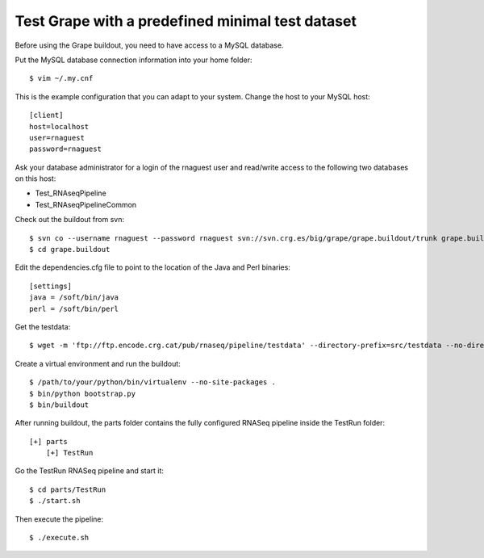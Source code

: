 .. _test_pipeline_run:

Test Grape with a predefined minimal test dataset
=================================================

Before using the Grape buildout, you need to have access to a MySQL database.

Put the MySQL database connection information into your home folder::

    $ vim ~/.my.cnf

This is the example configuration that you can adapt to your system. Change the
host to your MySQL host::

    [client]
    host=localhost
    user=rnaguest
    password=rnaguest

Ask your database administrator for a login of the rnaguest user and read/write
access to the following two databases on this host:

* Test_RNAseqPipeline

* Test_RNAseqPipelineCommon

Check out the buildout from svn::

    $ svn co --username rnaguest --password rnaguest svn://svn.crg.es/big/grape/grape.buildout/trunk grape.buildout
    $ cd grape.buildout

Edit the dependencies.cfg file to point to the location of the Java and Perl 
binaries::

    [settings]
    java = /soft/bin/java
    perl = /soft/bin/perl

Get the testdata::

    $ wget -m 'ftp://ftp.encode.crg.cat/pub/rnaseq/pipeline/testdata' --directory-prefix=src/testdata --no-directories

Create a virtual environment and run the buildout::

    $ /path/to/your/python/bin/virtualenv --no-site-packages .
    $ bin/python bootstrap.py
    $ bin/buildout

After running buildout, the parts folder contains the fully configured RNASeq
pipeline inside the TestRun folder::

    [+] parts
        [+] TestRun

Go the TestRun RNASeq pipeline and start it::
 
    $ cd parts/TestRun
    $ ./start.sh

Then execute the pipeline::

    $ ./execute.sh






















